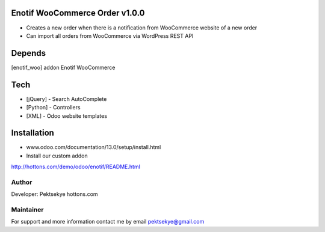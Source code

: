 Enotif WooCommerce Order v1.0.0
==============================

* Creates a new order when there is a notification from WooCommerce website of a new order
* Can import all orders from WooCommerce via WordPress REST API 


Depends
=======
[enotif_woo] addon Enotif WooCommerce


Tech
====
* [jQuery] - Search AutoComplete
* [Python] - Controllers
* [XML] - Odoo website templates


Installation
============
- www.odoo.com/documentation/13.0/setup/install.html
- Install our custom addon
http://hottons.com/demo/odoo/enotif/README.html


Author
------

Developer: Pektsekye hottons.com


Maintainer
----------

For support and more information contact me by email pektsekye@gmail.com